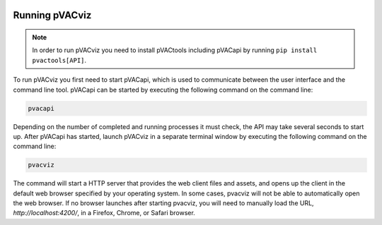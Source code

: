 .. image:: ../images/pVACviz_logo_trans-bg_sm_v4b.png
    :align: right
    :alt: pVACviz logo

Running pVACviz
===============

.. note::

   In order to run pVACviz you need to install pVACtools including pVACapi
   by running ``pip install pvactools[API]``.

To run pVACviz you first need to start pVACapi, which is used to communicate
between the user interface and the command line tool. pVACapi can be started
by executing the following command on the command line:

.. code::

   pvacapi

Depending on the number of completed and running processes it must check, the API may take several seconds to start up. After pVACapi has started, launch pVACviz in a separate terminal window by executing the following command on the command line:

.. code::

   pvacviz

The command will start a HTTP server that provides the web client files and assets, and opens up the client in the default web browser specified by your operating system. In some cases, pvacviz will not be able to automatically open the web browser. If no browser launches after starting pvacviz, you will need to manually load the URL, `http://localhost:4200/`, in a Firefox, Chrome, or Safari browser.
